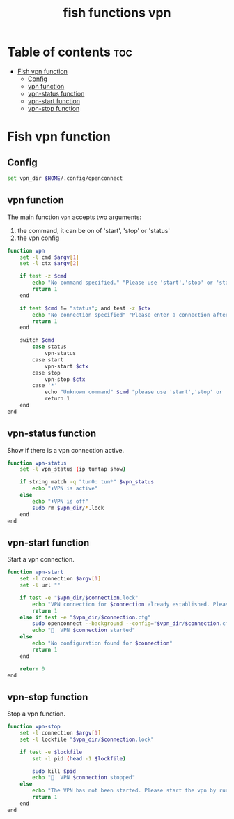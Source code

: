 #+title: fish functions vpn
#+property: header-args :tangle vpn.fish

* Table of contents :toc:
- [[#fish-vpn-function][Fish vpn function]]
  - [[#config][Config]]
  - [[#vpn-function][vpn function]]
  - [[#vpn-status-function][vpn-status function]]
  - [[#vpn-start-function][vpn-start function]]
  - [[#vpn-stop-function][vpn-stop function]]

* Fish vpn function

** Config
#+begin_src sh
set vpn_dir $HOME/.config/openconnect
#+end_src

** vpn function
The main function =vpn= accepts two arguments:
1. the command, it can be on of 'start', 'stop' or 'status'
2. the vpn config

#+begin_src sh
function vpn
    set -l cmd $argv[1]
    set -l ctx $argv[2]

    if test -z $cmd
        echo "No command specified." "Please use 'start','stop' or 'status'"
        return 1
    end
    
    if test $cmd != "status"; and test -z $ctx
        echo "No connection specified" "Please enter a connection after the command"
        return 1
    end

    switch $cmd
        case status
            vpn-status
        case start
            vpn-start $ctx
        case stop
            vpn-stop $ctx
        case '*'
            echo "Unknown command" $cmd "please use 'start','stop' or 'status'"
            return 1
    end
end
#+end_src

** vpn-status function
Show if there is a vpn connection active.

#+begin_src sh
function vpn-status
    set -l vpn_status (ip tuntap show)

    if string match -q "tun0: tun*" $vpn_status
        echo "⬆️VPN is active"
    else
        echo "⬇️VPN is off"
        sudo rm $vpn_dir/*.lock
    end
end
#+end_src

** vpn-start function
Start a vpn connection.

#+begin_src sh
function vpn-start
    set -l connection $argv[1]
    set -l url ""

    if test -e "$vpn_dir/$connection.lock"
        echo "VPN connection for $connection already established. Please run 'vpn stop $connection' first before starting"
        return 1
    else if test -e "$vpn_dir/$connection.cfg"
        sudo openconnect --background --config="$vpn_dir/$connection.cfg" --pid-file="$vpn_dir/$connection.lock" $url
        echo "🚀  VPN $connection started"
    else
        echo "No configuration found for $connection"
        return 1
    end

    return 0
end
#+end_src

** vpn-stop function
Stop a vpn function.

#+begin_src sh
function vpn-stop
    set -l connection $argv[1]
    set -l lockfile "$vpn_dir/$connection.lock"

    if test -e $lockfile
        set -l pid (head -1 $lockfile)

        sudo kill $pid
        echo "🛑  VPN $connection stopped"
    else
        echo "The VPN has not been started. Please start the vpn by running 'vpn start $connection'"
        return 1
    end
end
#+end_src
